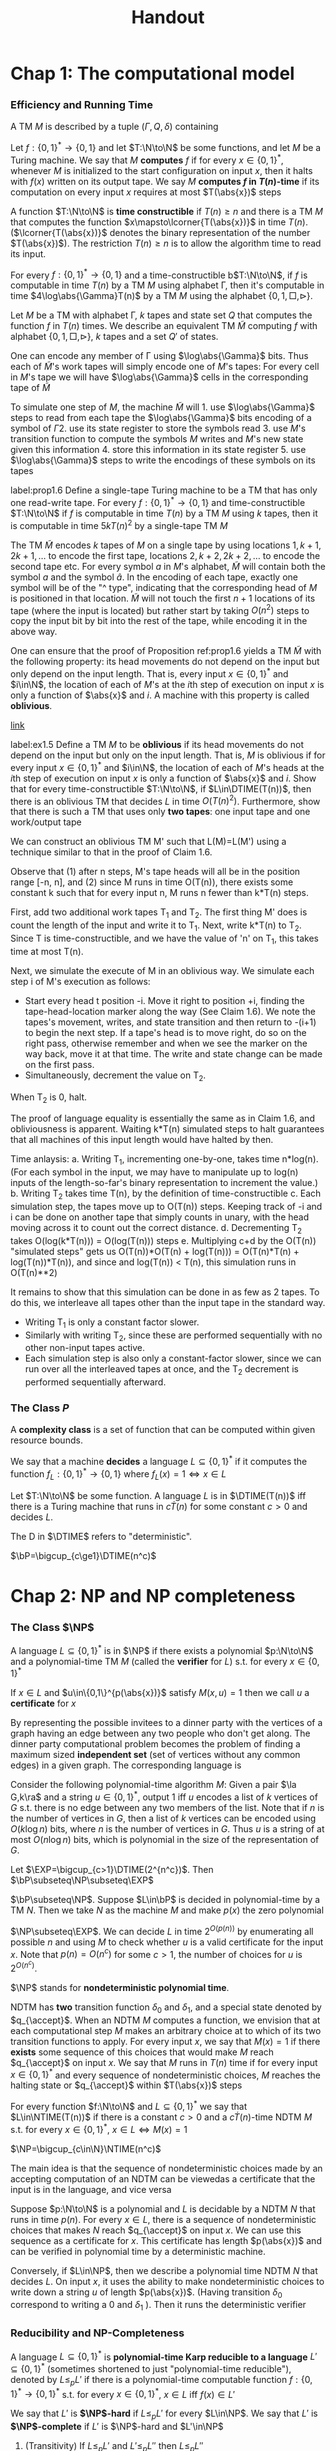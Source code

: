 #+TITLE: Handout
#+LATEX_HEADER: \input{../../preamble.tex}
#+LATEX_HEADER: \def \TIME {\text{TIME}}
#+LATEX_HEADER: \def \EXP {\textbf{EXP}}
#+LATEX_HEADER: \def \SPACE {\textbf{SPACE}}
#+LATEX_HEADER: \def \PSPACE {\textbf{PSPACE}}
#+LATEX_HEADER: \def \NPSPACE {\textbf{NPSPACE}}
#+LATEX_HEADER: \def \NSPACE {\textbf{NSPACE}}
#+LATEX_HEADER: \def \coNSPACE {\textbf{coNSPACE}}
#+LATEX_HEADER: \def \NTIME {\textbf{NTIME}}
#+LATEX_HEADER: \def \NP {\textbf{NP}}
#+LATEX_HEADER: \def \coNP {\textbf{coNP}}
#+LATEX_HEADER: \def \NEXP {\textbf{NEXP}}
#+LATEX_HEADER: \def \NE {\textbf{NE}}
#+LATEX_HEADER: \def \NL {\textbf{NL}}
#+LATEX_HEADER: \def \coNL {\textbf{coNL}}
#+LATEX_HEADER: \def \Pspoly {\textbf{P}/poly}
#+LATEX_HEADER: \def \AC {\text{AC}}
#+LATEX_HEADER: \def \BPP {\textbf{BPP}}
#+LATEX_HEADER: \def \start {\text{start}}
#+LATEX_HEADER: \def \tend {\text{end}}
#+LATEX_HEADER: \def \halt {\text{halt}}
#+LATEX_HEADER: \def \pad {\text{pad}}
#+LATEX_HEADER: \def \HALT {\text{HALT}}
#+LATEX_HEADER: \def \DTIME {\textbf{DTIME}}
#+LATEX_HEADER: \def \NP {\textbf{NP}}
#+LATEX_HEADER: \def \INDSET {\texttt{INDSET}}
#+LATEX_HEADER: \def \accept {\text{accept}}
#+LATEX_HEADER: \def \TMSAT {\texttt{TMSAT}}
#+LATEX_HEADER: \def \SAT {\texttt{SAT}}
#+LATEX_HEADER: \def \TSAT {\texttt{3SAT}}
#+LATEX_HEADER: \def \ZOIPROG {\texttt{1/0 IPROG}}
#+LATEX_HEADER: \def \dHAMPATH {\texttt{dHAMPATH}}
#+LATEX_HEADER: \def \TAUTOLOGY {\texttt{TAUTOLOGY}}
#+LATEX_HEADER: \def \PATH {\texttt{PATH}}
#+LATEX_HEADER: \def \TQBF {\texttt{TQBF}}
* Chap 1: The computational model

*** Efficiency and Running Time
    #+ATTR_LATEX: :options []
    #+BEGIN_definition
    A TM \(M\) is described by a tuple \((\Gamma,Q,\delta)\) containing
    * A finite set \Gamma of the symbols that \(M\)'s tapes can contain. We assume that \Gamma contains a
      designated "blank" symbol, denoted \(\Box\); a designated "start" symbol, denoted \(\rhd\);
      and the numbers 0 and 1. We call \Gamma the *alphabet* of \(M\)
    * A finite set \(Q\) of possible states \(M\)' register can be in. We assume that \(Q\) contains
      a designated start state, denoted \(q_{\start}\), and a designated halting state, denoted \(q_{\halt}\)
    * A function \(\delta:Q\times\Gamma^k\to Q\times\Gamma^{k-1}\times\{\text{L,S,R}\}^k\),
      where \(k\ge2\), describing the rules \(M\) use in performing each step. This function is
      called the *transition function* of \(M\)
    #+END_definition


    #+ATTR_LATEX: :options [Computing a function and running time]
    #+BEGIN_definition
    Let \(f:\{0,1\}^*\to\{0,1\}\) and let \(T:\N\to\N\) be some functions, and let \(M\) be a Turing
    machine. We say that \(M\) *computes* \(f\) if for every \(x\in\{0,1\}^*\), whenever \(M\) is
    initialized to the start configuration on input \(x\), then it halts with \(f(x)\) written on
    its output tape. We say \(M\) *computes \(f\) in \(T(n)\)-time* if its computation on every
    input \(x\) requires at most \(T(\abs{x})\) steps
    #+END_definition

    A function \(T:\N\to\N\) is *time constructible* if \(T(n)\ge n\) and there is a TM \(M\) that
    computes the function \(x\mapsto\lcorner{T(\abs{x})}\) in time \(T(n)\). (\(\lcorner{T(\abs{x})}\)
    denotes the binary representation of the number \(T(\abs{x})\)). The restriction \(T(n)\ge n\) is
    to allow the algorithm time to read its input.

    #+ATTR_LATEX: :options []
    #+BEGIN_proposition
    For every \(f:\{0,1\}^*\to\{0,1\}\) and a time-constructible b\(T:\N\to\N\), if \(f\) is
    computable in time \(T(n)\) by a TM \(M\) using alphabet \Gamma, then it's computable in time
    \(4\log\abs{\Gamma}T(n)\) by a TM \(M\) using the alphabet \(\{0,1,\Box,\rhd\}\).
    #+END_proposition

    #+BEGIN_proof
    Let \(M\) be a TM with alphabet \Gamma, \(k\) tapes and state set \(Q\) that computes the
    function \(f\) in \(T(n)\) times. We describe an equivalent TM \(\tilde{M}\) computing \(f\)
    with alphabet \(\{0,1,\Box,\rhd\}\), \(k\) tapes and a set \(Q'\) of states.

    One can encode any member of \Gamma using \(\log\abs{\Gamma}\) bits. Thus each of \(\tilde{M}\)'s work
    tapes will simply encode one of \(M\)'s tapes: For every cell in \(M\)'s tape we will
    have \(\log\abs{\Gamma}\) cells in the corresponding tape of \(\tilde{M}\)

    To simulate one step of \(M\), the machine \(\tilde{M}\) will 1. use \(\log\abs{\Gamma}\) steps to
    read from each tape the \(\log\abs{\Gamma}\) bits encoding of a symbol of \Gamma 2. use its state register
    to store the symbols read 3. use \(M\)'s transition function to compute the symbols \(M\) writes
    and \(M\)'s new state given this information 4. store this information in its state register 5.
    use \(\log\abs{\Gamma}\) steps to write the encodings of these symbols on its tapes


    #+END_proof

    #+ATTR_LATEX: :options []
    #+BEGIN_proposition
    label:prop1.6
    Define a single-tape Turing machine to be a TM that has only one read-write tape. For every
    \(f:\{0,1\}^*\to\{0,1\}\) and time-constructible \(T:\N\to\N\) if \(f\) is computable in
    time \(T(n)\) by a TM \(M\) using \(k\) tapes, then it is computable in time \(5kT(n)^2\) by a
    single-tape TM \(M\)
    #+END_proposition

    #+BEGIN_proof
    #+ATTR_LATEX: :width .6\textwidth
    #+NAME:
    #+CAPTION:
    [[./1.png]]
    The TM \(\tilde{M}\) encodes \(k\) tapes of \(M\) on a single tape by using
    locations \(1,k+1,2k+1,\dots\) to encode the first tape, locations \(2,k+2,2k+2,\dots\) to
    encode the second tape etc. For every symbol \(a\) in \(M\)'s alphabet, \(\tilde{M}\) will
    contain both the symbol \(a\) and the symbol \(\hat{a}\). In the encoding of each tape, exactly
    one symbol will be of the "^ type", indicating that the corresponding head of \(M\) is
    positioned in that location. \(\tilde{M}\) will not touch the first \(n+1\) locations of its
    tape (where the input is located) but rather start by taking \(O(n^2)\) steps to copy the input
    bit by bit into the rest of the tape, while encoding it in the above way.
    #+END_proof

    #+ATTR_LATEX: :options [Oblivious Turing machines]
    #+BEGIN_remark
    One can ensure that the proof of Proposition ref:prop1.6 yields a TM \(\tilde{M}\) with the
    following property: its head movements do not depend on the input but only depend on the input
    length. That is, every input \(x\in\{0,1\}^*\) and \(i\in\N\), the location of each of \(M\)'s
    at the \(i\)th step of execution on input \(x\) is only a function of \(\abs{x}\) and \(i\). A
    machine with this property is called *oblivious*.
    #+END_remark

    [[https://www.youtube.com/watch?v=LZmFYR2q4g4][link]]

    #+BEGIN_exercise
    label:ex1.5
    Define a TM \(M\) to be *oblivious* if its head movements do not depend on the input but only on
    the input length. That is, \(M\) is oblivious if for every input \(x\in\{0,1\}^*\) and \(i\in\N\), the
    location of each of \(M\)'s heads at the \(i\)th step of execution on input \(x\) is only a
    function of \(\abs{x}\) and \(i\). Show that for every time-constructible \(T:\N\to\N\),
    if \(L\in\DTIME(T(n))\), then there is an oblivious TM that decides \(L\) in time \(O(T(n)^2)\).
    Furthermore, show that there is such a TM that uses only *two tapes*: one input tape and one
    work/output tape
    #+END_exercise

    #+BEGIN_proof
    We can construct an oblivious TM M' such that L(M)=L(M') using a technique similar to that in
    the proof of Claim 1.6.

    Observe that (1) after n steps, M's tape heads will all be in the position range [-n, n], and
    (2) since M runs in time O(T(n)), there exists some constant k such that for every input n, M
    runs n fewer than k*T(n) steps.

    First, add two additional work tapes T_1 and T_2. The first thing M' does is count the length of
    the input and write it to T_1. Next, write k*T(n) to T_2. Since T is time-constructible, and we
    have the value of 'n' on T_1, this takes time at most T(n).

    Next, we simulate the execute of M in an oblivious way. We simulate each step i of M's execution as follows:
    - Start every head t position -i. Move it right to position +i, finding the tape-head-location
      marker along the way (See Claim 1.6). We note the tapes's movement, writes, and state
      transition and then return to -(i+1) to begin the next step. If a tape's head is to move
      right, do so on the right pass, otherwise remember and when we see the marker on the way back,
      move it at that time. The write and state change can be made on the first pass.
    - Simultaneously, decrement the value on T_2.

    When T_2 is 0, halt.

    The proof of language equality is essentially the same as in Claim 1.6, and obliviousness is
    apparent. Waiting k*T(n) simulated steps to halt guarantees that all machines of this input
    length would have halted by then.

    Time anlaysis:
    a. Writing T_1, incrementing one-by-one, takes time n*log(n). (For each symbol in the input, we
       may have to manipulate up to log(n) inputs of the length-so-far's binary representation to increment the value.)
    b. Writing T_2 takes time T(n), by the definition of time-constructible
    c. Each simulation step, the tapes move up to O(T(n)) steps. Keeping track of -i and i can be
       done on another tape that simply counts in unary, with the head moving across it to count out
       the correct distance.
    d. Decrementing T_2 takes O(log(k*T(n))) = O(log(T(n))) steps
    e. Multiplying c+d by the O(T(n)) "simulated steps" gets us O(T(n))*O(T(n) + log(T(n))) =
       O(T(n)*T(n) + log(T(n))*T(n)), and since and log(T(n)) < T(n), this simulation runs in
       O(T(n)**2)

It remains to show that this simulation can be done in as few as 2 tapes. To do this, we interleave all tapes other than the input tape in the standard way.
- Writing T_1 is only a constant factor slower.
- Similarly with writing T_2, since these are performed sequentially with no other non-input tapes active.
- Each simulation step is also only a constant-factor slower, since we can run over all the interleaved tapes at once, and the T_2 decrement is performed sequentially afterward.

    #+END_proof


*** The Class \texorpdfstring{\(P\)}{P}
     A *complexity class* is a set of function that can be computed within given resource bounds.

     We say that a machine *decides* a language \(L\subseteq\{0,1\}^*\) if it computes the
     function \(f_L:\{0,1\}^*\to\{0,1\}\) where \(f_L(x)=1\Leftrightarrow x\in L\)

     #+ATTR_LATEX: :options []
     #+BEGIN_definition
     Let \(T:\N\to\N\) be some function. A language \(L\) is in \(\DTIME(T(n))\) iff there is a
     Turing machine that runs in \(c\dot T(n)\) for some constant \(c>0\) and decides \(L\).
     #+END_definition

     The D in \(\DTIME\) refers to "deterministic".

     #+ATTR_LATEX: :options []
     #+BEGIN_definition
     \(\bP=\bigcup_{c\ge1}\DTIME(n^c)\)
     #+END_definition

* Chap 2: NP and NP completeness

*** The Class \(\NP\)
     #+ATTR_LATEX: :options []
     #+BEGIN_definition
     A language \(L\subseteq\{0,1\}^*\) is in \(\NP\) if there exists  a polynomial \(p:\N\to\N\)
     and a polynomial-time TM \(M\) (called the *verifier* for \(L\)) s.t. for
     every \(x\in\{0,1\}^*\)
     \begin{equation*}
x\in L\Leftrightarrow \exists u\in\{0,1\}^{p(\abs{x})}\text{ s.t. }M(x,u)=1
     \end{equation*}
     If \(x\in L\) and \(u\in\{0,1\}^{p(\abs{x})}\) satisfy \(M(x,u)=1\) then we call \(u\) a
     *certificate* for \(x\)
     #+END_definition

     #+ATTR_LATEX: :options [\(\INDSET\in\NP\)]
     #+BEGIN_examplle
     By representing the possible invitees to a dinner party with the vertices of a graph having an
     edge between any two people who don't get along. The dinner party computational problem becomes
     the problem of finding a maximum sized *independent set* (set of vertices without any common
     edges) in a given graph. The corresponding language is
     \begin{equation*}
\INDSET=\{\la G,k\ra:\exists S\subseteq V(G)\text{ s.t. }\abs{S}\ge k\text{ and }\forall u,v\in S, \ove{uv}\not\in E(G)\}
     \end{equation*}

     Consider the following polynomial-time algorithm \(M\): Given a pair \(\la G,k\ra\) and a
     string \(u\in\{0,1\}^*\), output 1 iff \(u\) encodes a list of \(k\) vertices of \(G\) s.t.
     there is no edge between any two members of the list. Note that if \(n\) is the number of
     vertices in \(G\), then a list of \(k\) vertices can be encoded using \(O(k\log n)\) bits,
     where \(n\) is the number of vertices in \(G\). Thus \(u\) is a string of at
     most \(O(n\log n)\) bits, which is polynomial in the size of the representation of \(G\).
     #+END_examplle

     #+ATTR_LATEX: :options []
     #+BEGIN_proposition
     Let \(\EXP=\bigcup_{c>1}\DTIME(2^{n^c})\). Then \(\bP\subseteq\NP\subseteq\EXP\)
     #+END_proposition

     #+BEGIN_proof
     \(\bP\subseteq\NP\). Suppose \(L\in\bP\) is decided in polynomial-time by a TM \(N\).
     Then we take \(N\) as the machine \(M\) and make \(p(x)\) the zero polynomial

     \(\NP\subseteq\EXP\). We can decide \(L\) in time \(2^{O(p(n))}\)  by enumerating all
     possible \(n\) and using \(M\) to check whether \(u\) is a valid certificate for the
     input \(x\). Note that \(p(n)=O(n^c)\) for some \(c>1\), the number of choices for \(u\) is \(2^{O(n^c)}\).
     #+END_proof

     \(\NP\) stands for *nondeterministic polynomial time*.

     NDTM has *two* transition function \(\delta_0\) and \(\delta_1\), and a special state denoted
     by \(q_{\accept}\). When an NDTM \(M\) computes a function, we envision that at each
     computational step \(M\) makes an arbitrary choice at to which of its two transition functions
     to apply. For every input \(x\), we say that \(M(x)=1\) if there *exists* some sequence of this
     choices that would make \(M\) reach \(q_{\accept}\) on input \(x\). We say that \(M\) runs
     in \(T(n)\) time if for every input \(x\in\{0,1\}^*\) and every sequence of nondeterministic
     choices, \(M\) reaches the halting state or \(q_{\accept}\) within \(T(\abs{x})\) steps

     #+ATTR_LATEX: :options []
     #+BEGIN_definition
     For every function \(f:\N\to\N\) and \(L\subseteq\{0,1\}^*\) we say that \(L\in\NTIME(T(n))\)
     if there is a constant \(c>0\) and a \(c\dot T(n)\)-time NDTM \(M\) s.t. for
     every \(x\in\{0,1\}^*\), \(x\in L\Leftrightarrow M(x)=1\)
     #+END_definition

     #+ATTR_LATEX: :options []
     #+BEGIN_theorem
     \(\NP=\bigcup_{c\in\N}\NTIME(n^c)\)
     #+END_theorem

     #+BEGIN_proof
     The main idea is that the sequence of nondeterministic choices made by an accepting computation
     of an NDTM can be viewedas a certificate that the input is in the language, and vice versa

     Suppose \(p:\N\to\N\) is a polynomial and \(L\) is decidable by a NDTM \(N\) that runs in
     time \(p(n)\). For every \(x\in L\), there is a sequence of nondeterministic choices that
     makes \(N\) reach \(q_{\accept}\) on input \(x\). We can use this sequence as a certificate
     for \(x\). This certificate has length \(p(\abs{x})\) and can be verified in polynomial time by
     a deterministic machine.

     Conversely, if \(L\in\NP\), then we describe a polynomial time NDTM \(N\) that decides \(L\).
     On input \(x\), it uses the ability to make nondeterministic choices to write down a
     string \(u\) of length \(p(\abs{x})\). (Having transition \(\delta_0\) correspond to writing a
     0 and \(\delta_1\) ). Then it runs the deterministic verifier
     #+END_proof

*** Reducibility and NP-Completeness
     #+ATTR_LATEX: :options []
     #+BEGIN_definition
     A language \(L\subseteq\{0,1\}^*\) is *polynomial-time Karp reducible to a
     language* \(L'\subseteq\{0,1\}^*\) (sometimes shortened to just "polynomial-time reducible"), denoted
     by \(L\le_p L'\) if there is a polynomial-time
     computable function \(f:\{0,1\}^*\to\{0,1\}^*\) s.t. for every \(x\in\{0,1\}^*\),
     \(x\in L\) iff \(f(x)\in L'\)

     We say that \(L'\) is *\(\NP\)-hard* if \(L\le_pL'\) for every \(L\in\NP\). We say that \(L'\)
     is *\(\NP\)-complete* if \(L'\) is \(\NP\)-hard and \(L'\in\NP\)
     #+END_definition

    #+ATTR_LATEX: :options []
    #+BEGIN_theorem
    1. (Transitivity) If \(L\le_pL'\) and \(L'\le_pL''\) then \(L\le_pL''\)
    2. If language \(L\) is \(\NP\)-hard and \(L\in\bP\) then \(\bP=\NP\)
    3. If language \(L\) is \(\NP\)-complete, then \(L\in\bP\) iff \(\bP=\NP\)
    #+END_theorem

    #+ATTR_LATEX: :options []
    #+BEGIN_theorem
    The following language is \(\NP\)-complete
    \begin{equation*}
\TMSAT=\{\la\alpha,x,1^n,1^t\ra:\exists u\in\{0,1\}^n\text{ s.t. }M_\alpha\text{ outputs }1
\text{ on input }\la x,u\ra\text{ within }t\text{ steps}\}
    \end{equation*}
    #+END_theorem

    #+BEGIN_proof
    There is a polynomial \(p\) and a verifier TM \(M\) s.t. \(x\in L\) iff there is a
    string \(u\in\{0,1\}^{p(\abs{x})}\) satisfying \(M(x,u)=1\) and \(M\) runs in time \(q(n)\) for
    some polynomial \(q\).

    Map every string \(x\in\{0,1\}^*\) to the tuple \(\la\lcorner{M},x,1^{p(\abs{x})},1^{q(m)}\)
    where \(m=\abs{x}+p(\abs{x})\) and \(\lcorner{M}\) denotes the representation of \(M\) as
    string.
    \begin{align*}
&\la\lcorner{M},x,1^{p(\abs{x})},1^{q(m)}\ra\in\TMSAT\\
&\Leftrightarrow\exists u\in\{0,1\}^{p(\abs{x})}\text{ s.t. }M(x,u)\text{ outputs 1 within }q(m)\text{ steps}\\
&\Leftrightarrow x\in L
    \end{align*}
    #+END_proof

*** The Cook-Levin Theorem: Computation is Local
     We denote by \(\SAT\) the language of all satisfiable CNF formulae and by \(\TSAT\) the
     language of all satisfiable 3CNF formulae

     #+ATTR_LATEX: :options [Cook-Levin Theorem]
     #+BEGIN_theorem
     label:thm2.10
     1. \(\SAT\) is \(\NP\)-complete
     2. \(\TSAT\) is \(\NP\)-complete
     #+END_theorem

     #+ATTR_LATEX: :options [Universality of AND, OR, NOT]
     #+BEGIN_lemma
     label:lemma2.13
     For every Boolean function \(f:\{0,1\}^l\to\{0,1\}\), there is an \(l\)-variable CNF formula \varphi
     of size \(l2^l\) s.t. \(\varphi(u)=f(u)\) for every \(u\in\{0,1\}^l\), where the size of a CNF
     formula is defined to be the number of \(\wedge/\vee\) symbols it contains
     #+END_lemma

     #+BEGIN_proof
     For every \(v\in\{0,1\}^l\), there exists a clause \(C_v(z_1,\dots,z_l)\) s.t. \(C_v(v)=0\)
     and \(C_v(u)=1\) for every \(u\neq v\).

     We let \varphi be the AND of all the clauses \(C_v\) for \(v\) s.t. \(f(v)=0\)
     \begin{equation*}
\varphi=\bigwedge_{v:f(v)=0}C_v(z_1,\dots,z_l)
     \end{equation*}
     Note that \varphi has size at most \(l2^l\).
     #+END_proof

     #+ATTR_LATEX: :options []
     #+BEGIN_lemma
     \(\SAT\) is \(\NP\)-hard
     #+END_lemma

     #+BEGIN_proof
     Let \(L\) be an \(\NP\) language. By definition, there is a polynomial time TM \(M\) s.t. for
     every \(x\in\{0,1\}^*\), \(x\in L\Leftrightarrow M(x,u)=1\) for
     some \(u\in\{0,1\}^{p(\abs{x})}\), where \(p:\N\to\N\) is some polynomial. We show \(L\) is
     polynomial-time Karp reducible to \(\SAT\) by describing a polynomial-time
     transformation \(x\to\varphi_x\) from strings to CNF formulae s.t. \(x\in L\) iff \(\varphi_x\)
     is satisfiable. Equivalently
     \begin{equation*}
\varphi_x\in\SAT \quad\text{ iff }\quad\exists u\in\{0,1\}^{p(\abs{x})}
\text{ s.t. }M(x\circ u)=1
     \end{equation*}
     where \(\circ\) denotes concatenation

     Assume \(M\)
     1. \(M\) only has two tapes - an input tape and a work/output tape
     2. \(M\) is an oblivious TM in the sense that its head movement does not depend on the contents
        of its tapes. That is, \(M\)'s computation takes the same time for all inputs of size \(n\),
        and for every \(i\) the location of \(M\)'s head at the \(i\)th step depends only on \(i\)
        and the length of the input


     We can make these assumptions without loss of generality because for every \(T(n)\)-time TM \(M\)
     there exists a two-tape oblivious TM \(\tilde{M}\) computing the same function
     in \(O(T(n)^2)\). Thus in particular, if \(L\in\NP\), then there exists a two-tape oblivious
     polynomial-time TM \(M\) and a polynomial \(p\) s.t.
     \begin{equation}
     \label{eq:2.2}
x\in L \Leftrightarrow \exists u\in\{0,1\}^{p(\abs{x})}\text{ s.t. }M(x\circ u)=1
     \end{equation}

     Note that because \(M\) is oblivious, we can run it on the trivial input \((x,0^{p(\abs{x})})\)
     to determine the precise head position of \(M\) during its computation on every other input of
     the same length.

     Denote by \(Q\) the set of \(M\)'s possible states and by \Gamma its alphabet. The *snapshot*
     of \(M\)'s execution on some input \(y\) at a particular step \(i\) is the triple
     \(\la a,b,q\ra\in\Gamma\times\Gamma\times Q\) s.t. \(a,b\) are the symbols read by \(M\)'s
     heads from the two tapes and \(q\) is the state \(M\) is in at the \(i\)th step. Clearly the
     snapshot can be encoded as a binary string. Let \(c\) denote the length of this string, which
     is some constant depending upon \(\abs{Q}\) and \(\abs{\Gamma}\)

     #+ATTR_LATEX: :width .5\textwidth
     [[./5.png]]

     For every \(y\in\{0,1\}^*\), the snapshot of \(M\)'s execution on input \(y\) at the \(i\)th
     step depends on its state in the \((i-1)\)st step and the contents of the current cells of its
     input and work tapes.

     Suppose somebody were to claim the existence of some \(u\) satisfying \(M(x\circ u)=1\) and as
     evidence, present you with the sequence of snapshots that arise from \(M\)'s execution
     on \(x\circ u\). How can you tell that the snapshots present a valid computation that was
     actually performed by \(M\).

     Clearly, it suffices to check that for each \(i\le T(n)\), the snapshot \(z_i\) is correct
     given the snapshot for the previous \(i-1\) steps. However, since the TM can only read/modify
     one bit at a time, to check the correctness of \(z_i\) it suffices to look at only /two/ of the
     previous snapshots. Specifically, to check \(z_i\) we need to only look at the following:
     \(z_{i-1}\), \(y_{\text{inputpos}(i)}\), \(z_{\text{prev}(i)}\).

     #+ATTR_LATEX: :width .8\textwidth
     [[./2.png]]

     Here \(y\) is a shorthand
     for \(x\circ u\). \(\text{inputpos}(i)\) denotes the location of \(M\)'s input tape head at
     the \(i\)th step. \(\text{prev}(i)\) is the last step before \(i\) when \(M\)'s head was in the
     same cell on its work tape that it is during step \(i\). The reason this small amount of
     information suffices to check the correctness of \(z_i\) is that the contents of the current
     cell have not been affected between step \(\text{prev}(i)\) and step \(i\).

     Since \(M\) is a deterministic TM, for every triple of values
     to \(z_{i-1},y_{\text{inputpos}(i)}\), \(z_{\text{prev}(i)}\), there is at most one value
     of \(z_i\) that is correct. Thus there is some function \(F\) that maps \(\{0,1\}^{2c+1}\)
     to \(\{0,1\}^c\) s.t. a correct \(z_i\) satisfies
     \begin{equation*}
z_i=F(z_{i-1},z_{\text{prev}(i)},y_{\text{inputpos}(i)})
     \end{equation*}

     Because \(M\) is oblivious, the values \(\text{inputpos}(i)\) and \(\text{prev}(i)\) do not
     depend on the particular input \(i\). These indices can be computed in polynomial-time by
     simulating \(M\) on a trivial input.

     By eqref:eq:2.2 , \(x\in\{0,1\}^{n}\in L\) iff \(M(x\circ u)=1\) for
     some \(u\in\{0,1\}^{p(n)}\). The previous discussion shows this latter condition occurs iff
     there exists a string \(y\in\{0,1\}^{n+p(n)}\) and a sequence of strings
     \(z_1,\dots,z_{T(n)}\in\{0,1\}^c\) (where \(T(n)\) is the number of steps \(M\) takes on inputs
     of length \(n+p(n)\)) satisfying the following four conditions
     1. The first \(n\) bits of \(y\) are equal to \(x\)
     2. The string \(z_1\) encodes the initial snapshot of \(M\). That is, \(z_1\) encodes the
        triple \(\la\rhd,\Box,q_{\start}\ra\).
     3. For every \(i\in\{2,\dots,T(n)\}\), \(z_i=F(z_{i-1},z_{\text{prev}(i)},y_{\text{inputpos}(i)})\).
     4. The last string \(z_{T(n)}\) encodes a snapshot where the machine halts and outputs 1


     The formula \(\varphi_x\) will take variables \(y\in\{0,1\}^{n+p(n)}\)
     and \(z\in\{0,1\}^{cT(n)}\) and will verify that \(y,z\) satisfy the AND of these four
     conditions. Thus \(x\in L\Leftrightarrow\varphi_x\in\SAT\).

     Condition 1 can be expressed as a CNF formula of size \(4n\) . Conditions 2 and 4 each depend
     on \(c\) variables and hence by Proposition ref:lemma2.13 can be expressed by CNF formulae of
     size \(c2^c\). Condition 3, which is an AND of \(T(n)\) conditions each  depending on at most \(3c+1\)
     variables, can be expressedas a CNF formula of size at most \(T(n)(3c+1)2^{3c+1}\). Hence the AND of all
     these conditions can be expressed as a CNF formula of size d(n + T(n)) where d is some constant
     depending only on \(M\). Moreover, this CNF formula can be computed in time polynomial in the running
     time of \(M\).
     #+END_proof

     #+ATTR_LATEX: :options []
     #+BEGIN_lemma
     \(\SAT\le_p\TSAT\)
     #+END_lemma

     #+BEGIN_proof
     Suppose \varphi is a 4CNF. Let \(C\) be a clause of \varphi, say \(C=u_1\vee\baru_2\vee\baru_3\vee u_4\).
     We add a new variable \(z\) to the \varphi and replace \(C\) with the pair
     \(C_1=u_1\vee\baru_2\vee z\) and \(C_2=\baru_3\vee u_4\vee\barz\). If \(C\) is true, then there
     is an assignment to \(z\) that satisfies both \(C_1\) and \(C_2\). If \(C\) is false, then no
     matter what value we assign to \(z\) either \(C_1\) or \(C_2\) will be false.

     For every clause \(C\) of size \(k>3\), we change it into an equivalent pair of clauses \(C_1\)
     of size \(k-1\) and \(C_2\) of size 3.
     #+END_proof


*** The Web of Reductions
     #+ATTR_LATEX: :width .8\textwidth
     [[./3.png]]

     A *Hamilton path* in a directed graph is a path that visits all vertices exactly once. Let
     \(\dHAMPATH\) denote the set of all directed graphs that contain such a path
     #+ATTR_LATEX: :options []
     #+BEGIN_theorem
     \(\dHAMPATH\) is \(\NP\)-complete
     #+END_theorem

     #+BEGIN_proof
     #+ATTR_LATEX: :width .8\textwidth
     [[./4.png]]

     The graph \(G\) has
     1. \(m\) vertices for each of \(\varphi\)'s clause \(c_1,\dots,c_m\)
     2. a special starting vertex \(v_{\start}\) and ending vertex \(v_{\tend}\)
     3. \(n\) "chains" of \(4m\) vertices corresponding to the \(n\) variables of \varphi . A chain is a
        set of vertices \(v_1,\dots,v_{4m}\) s.t. for every \(i\in[1,4m-1]\), \(v_i\)
        and \(v_{i+1}\) are connected by two edges in both directions


     If \(C\) contains the literal \(u_j\), then we take two neighboring
     vertices \(v_i\), \(v_{i+1}\) in the \(j\)th chain and put an edge from \(v_i\) to \(C\) and
     from \(C\) to \(v_{i+1}\). If \(C\) contains the literal \(\baru_j\) then we construct these
     edges in the opposite direction. When adding these edges, we never "reuse" a
     link \(v_i, v_{i+1}\) in a particular chain and always keep an unused link between every two
     used links.


     \(G\in\dHAMPATH\Rightarrow\varphi\in\SAT\). Suppose that \(G\) has an Hamiltonian path \(P\).
     We first note that the path \(P\) must start in \(v_{\start}\) and end at \(v_{\tend}\).
     Furthermore, we claim that \(P\) needs to traverse all the chains in order and, within each
     each chain, traverse it either in left-to-right order or right-to-left order.
     #+END_proof

